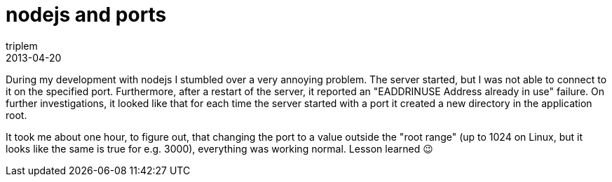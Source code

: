 = nodejs and ports
triplem
2013-04-20
:jbake-type: post
:jbake-status: published
:jbake-tags: Linux

During my development with nodejs I stumbled over a very annoying problem. The server started, but I was not able to connect to it on the specified port. Furthermore, after a restart of the server, it reported an "EADDRINUSE Address already in use" failure. On further investigations, it looked like that for each time the server started with a port it created a new directory in the application root. 

It took me about one hour, to figure out, that changing the port to a value outside the "root range" (up to 1024 on Linux, but it looks like the same is true for e.g. 3000), everything was working normal. Lesson learned 😉